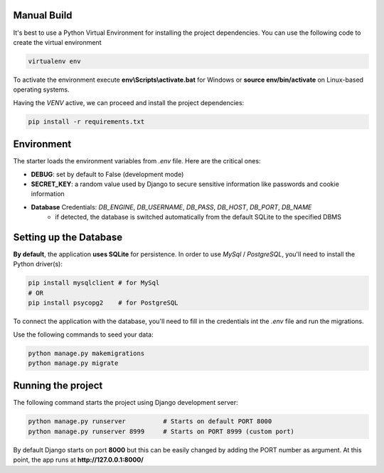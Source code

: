 Manual Build   
------------

It's best to use a Python Virtual Environment for installing the project dependencies. You can use the following
code to create the virtual environment

.. code-block:: bash

    virtualenv env

To activate the environment execute **env\\Scripts\\activate.bat** for Windows or **source env/bin/activate** on Linux-based operating systems. 

Having the `VENV` active, we can proceed and install the project dependencies:

.. code-block:: bash

    pip install -r requirements.txt


Environment   
-----------

The starter loads the environment variables from `.env` file. Here are the critical ones: 

- **DEBUG**: set by default to False (development mode)
- **SECRET_KEY**: a random value used by Django to secure sensitive information like passwords and cookie information 
- **Database** Credentials: `DB_ENGINE`, `DB_USERNAME`, `DB_PASS`, `DB_HOST`, `DB_PORT`, `DB_NAME`
    - if detected, the database is switched automatically from the default SQLite to the specified DBMS  


Setting up the Database
-----------------------

**By default**, the application **uses SQLite** for persistence. In order to use `MySql` / `PostgreSQL`, you'll need to install the Python driver(s):

.. code-block:: bash

    pip install mysqlclient # for MySql
    # OR 
    pip install psycopg2    # for PostgreSQL

To connect the application with the database, you'll need to fill in the credentials int the `.env` file and run the migrations.

.. code-block:: text
    :caption: .env

    DB_ENGINE=mysql
    # OR 
    DB_ENGINE=postgresql

    # DB credentials below
    DB_HOST=localhost
    DB_NAME=<DB_NAME_HERE>
    DB_USERNAME=<DB_USER_HERE>
    DB_PASS=<DB_PASS_HERE>
    DB_PORT=3306

Use the following commands to seed your data:

.. code-block:: bash

    python manage.py makemigrations
    python manage.py migrate


Running the project
-------------------

The following command starts the project using Django development server:

.. code-block:: bash  

    python manage.py runserver          # Starts on default PORT 8000
    python manage.py runserver 8999     # Starts on PORT 8999 (custom port)

By default Django starts on port **8000** but this can be easily changed by adding the PORT number as argument. 
At this point, the app runs at **http://127.0.0.1:8000/**
